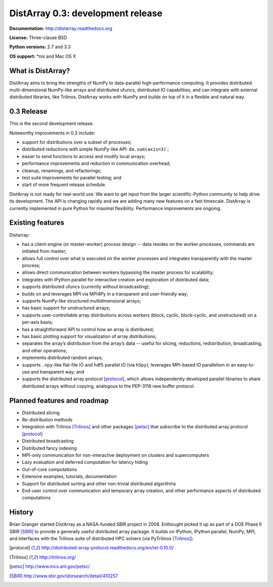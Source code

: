 ==============================================================================
DistArray 0.3: development release
==============================================================================

**Documentation:** http://distarray.readthedocs.org

**License:** Three-clause BSD

**Python versions:** 2.7 and 3.3

**OS support:** \*nix and Mac OS X

What is DistArray?
------------------

DistArray aims to bring the strengths of NumPy to data-parallel
high-performance computing. It provides distributed multi-dimensional
NumPy-like arrays and distributed ufuncs, distributed IO capabilities, and can
integrate with external distributed libraries, like Trilinos. DistArray works
with NumPy and builds on top of it in a flexible and natural way.

0.3 Release
-----------

This is the second development release. 

Noteworthy improvements in 0.3 include:

* support for distributions over a subset of processes;
* distributed reductions with simple NumPy-like API: ``da.sum(axis=3)`` ;
* easier to send functions to access and modify local arrays;
* performance improvements and reduction in communication overhead;
* cleanup, renamings, and refactorings;
* test suite improvements for parallel testing; and
* start of more frequent release schedule.

DistArray is not ready for real-world use.  We want to get input from the
larger scientific-Python community to help drive its development. The API is
changing rapidly and we are adding many new features on a fast timescale.
DistArray is currently implemented in pure Python for maximal flexibility.
Performance improvements are ongoing.

Existing features
-----------------

Distarray:

* has a client-engine (or master-worker) process design -- data resides on the
  worker processes, commands are initiated from master;
* allows full control over what is executed on the worker processes and
  integrates transparently with the master process;
* allows direct communication between workers bypassing the master process for
  scalability;
* integrates with IPython.parallel for interactive creation and exploration of
  distributed data;
* supports distributed ufuncs (currently without broadcasting);
* builds on and leverages MPI via MPI4Py in a transparent and user-friendly
  way;
* supports NumPy-like structured multidimensional arrays;
* has basic support for unstructured arrays;
* supports user-controllable array distributions across workers (block,
  cyclic, block-cyclic, and unstructured) on a per-axis basis;
* has a straightforward API to control how an array is distributed;
* has basic plotting support for visualization of array distributions;
* separates the array’s distribution from the array’s data -- useful for
  slicing, reductions, redistribution, broadcasting, and other operations;
* implements distributed random arrays;
* supports ``.npy``-like flat-file IO and hdf5 parallel IO (via ``h5py``);
  leverages MPI-based IO parallelism in an easy-to-use and transparent way;
  and
* supports the distributed array protocol [protocol]_, which allows
  independently developed parallel libraries to share distributed arrays
  without copying, analogous to the PEP-3118 new buffer protocol.

Planned features and roadmap
----------------------------

* Distributed slicing
* Re-distribution methods
* Integration with Trilinos [Trilinos]_ and other packages [petsc]_ that
  subscribe to the distributed array protocol [protocol]_
* Distributed broadcasting
* Distributed fancy indexing
* MPI-only communication for non-interactive deployment on clusters and
  supercomputers
* Lazy evaluation and deferred computation for latency hiding
* Out-of-core computations
* Extensive examples, tutorials, documentation
* Support for distributed sorting and other non-trivial distributed algorithms
* End-user control over communication and temporary array creation, and other
  performance aspects of distributed computations

History
-------

Brian Granger started DistArray as a NASA-funded SBIR project in 2008.
Enthought picked it up as part of a DOE Phase II SBIR [SBIR]_ to provide a
generally useful distributed array package. It builds on IPython,
IPython.parallel, NumPy, MPI, and interfaces with the Trilinos suite of
distributed HPC solvers (via PyTrilinos [Trilinos]_).


.. [protocol] http://distributed-array-protocol.readthedocs.org/en/rel-0.10.0/
.. [Trilinos] http://trilinos.org/
.. [petsc] http://www.mcs.anl.gov/petsc/
.. [SBIR] http://www.sbir.gov/sbirsearch/detail/410257

.. vim:spell

